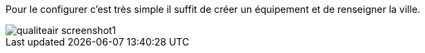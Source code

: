 ﻿Pour le configurer c’est très simple il suffit de créer un équipement et de renseigner la ville.

image::../images/qualiteair_screenshot1.jpg[]

